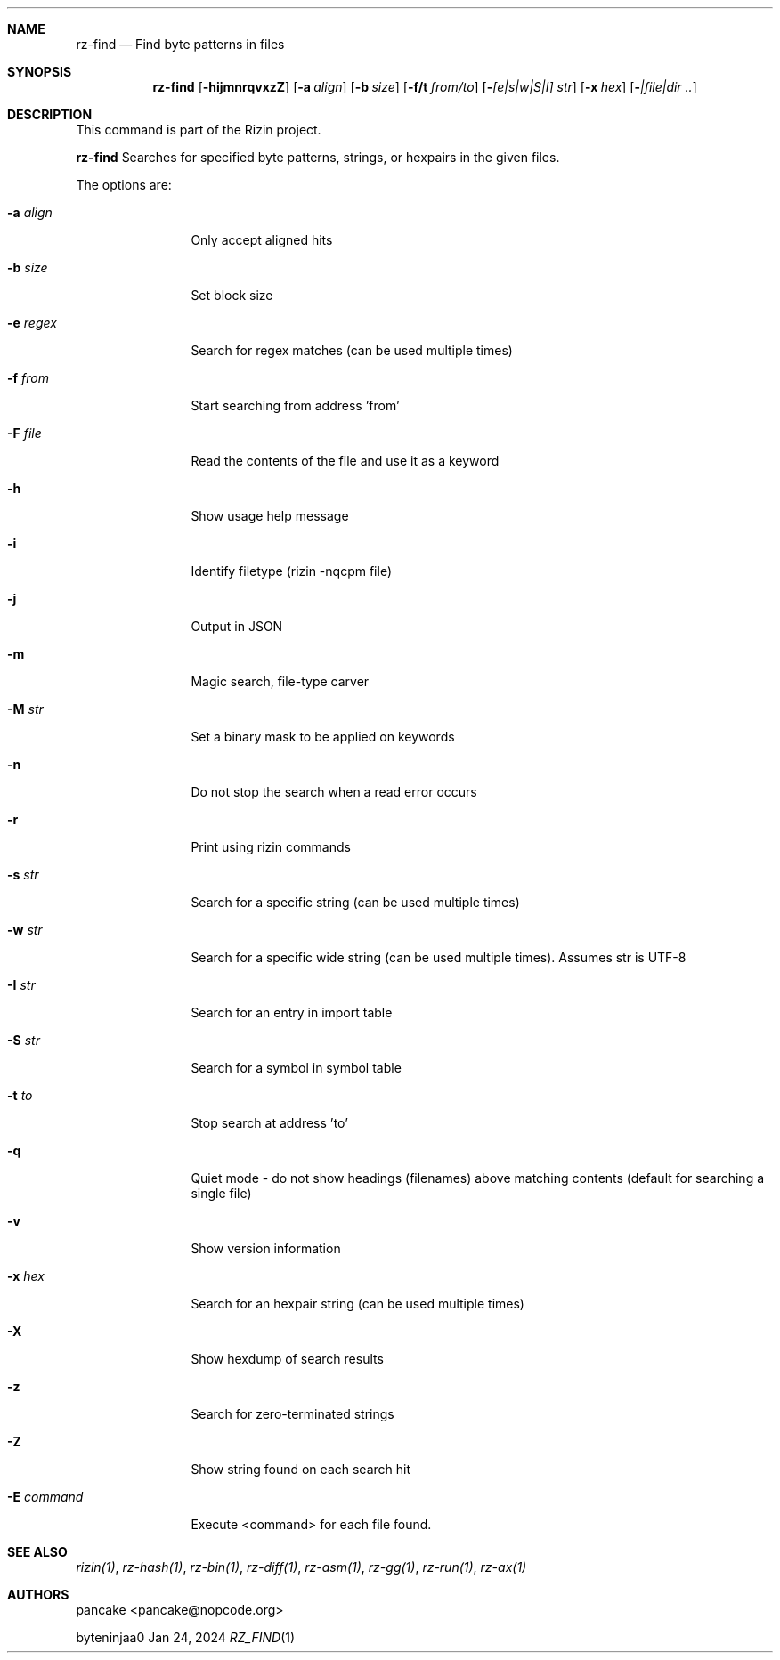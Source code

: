 .Dd Jan 24, 2024
.Dt RZ_FIND 1
.Sh NAME
.Nm rz-find
.Nd Find byte patterns in files
.Sh SYNOPSIS
.Nm rz-find
.Op Fl hijmnrqvxzZ
.Op Fl a Ar align
.Op Fl b Ar size
.Op Fl f/t Ar from/to
.Op Fl  Ar [e|s|w|S|I] str
.Op Fl x Ar hex
.Op Fl  Ar |file|dir ..
.Sh DESCRIPTION
This command is part of the Rizin project.
.Pp
.Nm rz-find
Searches for specified byte patterns, strings, or hexpairs in the given files.
.Pp
The options are:
.Bl -tag -width Fl
.It Fl a Ar align
Only accept aligned hits
.It Fl b Ar size
Set block size
.It Fl e Ar regex
Search for regex matches (can be used multiple times)
.It Fl f Ar from
Start searching from address 'from'
.It Fl F Ar file
Read the contents of the file and use it as a keyword
.It Fl h
Show usage help message
.It Fl i
Identify filetype (rizin -nqcpm file)
.It Fl j
Output in JSON
.It Fl m
Magic search, file-type carver
.It Fl M Ar str
Set a binary mask to be applied on keywords
.It Fl n
Do not stop the search when a read error occurs
.It Fl r
Print using rizin commands
.It Fl s Ar str
Search for a specific string (can be used multiple times)
.It Fl w Ar str
Search for a specific wide string (can be used multiple times). Assumes str is UTF-8
.It Fl I Ar str
Search for an entry in import table
.It Fl S Ar str
Search for a symbol in symbol table
.It Fl t Ar to
Stop search at address 'to'
.It Fl q
Quiet mode - do not show headings (filenames) above matching contents (default for searching a single file)
.It Fl v
Show version information
.It Fl x Ar hex
Search for an hexpair string (can be used multiple times)
.It Fl X
Show hexdump of search results
.It Fl z
Search for zero-terminated strings
.It Fl Z
Show string found on each search hit
.It Fl E Ar command
Execute <command> for each file found.
.Pp
.Sh SEE ALSO
.Pp
.Xr rizin(1) ,
.Xr rz-hash(1) ,
.Xr rz-bin(1) ,
.Xr rz-diff(1) ,
.Xr rz-asm(1) ,
.Xr rz-gg(1) ,
.Xr rz-run(1) ,
.Xr rz-ax(1)
.Sh AUTHORS
.Pp
pancake <pancake@nopcode.org>
.Pp
byteninjaa0
